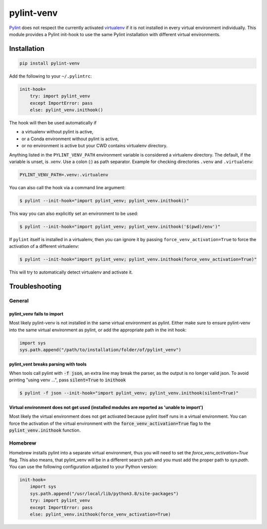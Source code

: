 pylint-venv
===========

Pylint_ does not respect the currently activated virtualenv_ if it is not
installed in every virtual environment individually.  This module provides
a Pylint init-hook to use the same Pylint installation with different virtual
environments.

Installation
------------

.. code:: bash

    pip install pylint-venv

Add the following to your ``~/.pylintrc``:

.. code:: ini

    init-hook=
        try: import pylint_venv
        except ImportError: pass
        else: pylint_venv.inithook()

The hook will then be used automatically if

- a virtualenv without pylint is active,

- or a Conda environment without pylint is active,

- or no environment is active but your CWD contains virtualenv directory.

Anything listed in the ``PYLINT_VENV_PATH`` environment variable is considered
a virtualenv directory. The default, if the variable is unset, is `.venv`. Use
a colon (`:`) as path separator. Example for checking directories ``.venv`` and
``.virtualenv``:

.. code:: console

    PYLINT_VENV_PATH=.venv:.virtualenv

You can also call the hook via a command line argument:

.. code:: console

    $ pylint --init-hook="import pylint_venv; pylint_venv.inithook()"

This way you can also explicitly set an environment to be used:

.. code:: console

    $ pylint --init-hook="import pylint_venv; pylint_venv.inithook('$(pwd)/env')"

If ``pylint`` itself is installed in a virtualenv, then you can ignore it by passing
``force_venv_activation=True`` to force the activation of a different virtualenv:

.. code:: console

    $ pylint --init-hook="import pylint_venv; pylint_venv.inithook(force_venv_activation=True)"


This will try to automatically detect virtualenv and activate it.


Troubleshooting
---------------

General
^^^^^^^

pylint_venv fails to import
"""""""""""""""""""""""""""

Most likely pylint-venv is not installed in the same virtual environment as
pylint. Either make sure to ensure pylint-venv into the same virtual environment
as pylint, or add the appropriate path in the init hook:

.. code:: python

    import sys
    sys.path.append("/path/to/installation/folder/of/pylint_venv")


pylint_vent breaks parsing with tools
"""""""""""""""""""""""""""""""""""""

When tools call pylint with :code:`-f json`, an extra line may break the parser, as the 
output is no longer valid json. To avoid printing "using venv ...", pass :code:`silent=True`
to :code:`inithook`

.. code:: console

   $ pylint -f json --init-hook="import pylint_venv; pylint_venv.inithook(silent=True)"


Virtual environment does not get used (installed modules are reported as 'unable to import')
""""""""""""""""""""""""""""""""""""""""""""""""""""""""""""""""""""""""""""""""""""""""""""

Most likely the virtual environment does not get activated because pylint itself
runs in a virtual environment. You can force the activation of the virtual
environment with the :code:`force_venv_activation=True` flag to the
:code:`pylint_venv.inithook` function.


Homebrew
^^^^^^^^

Homebrew installs pylint into a separate virtual environment, thus you will
need to set the `force_venv_activation=True` flag. This also means, that
pylint_venv will be in a different search path and you must add the proper
path to `sys.path`. You can use the following configuration adjusted to your
Python version:

.. code:: ini

    init-hook=
        import sys
        sys.path.append("/usr/local/lib/python3.8/site-packages")
        try: import pylint_venv
        except ImportError: pass
        else: pylint_venv.inithook(force_venv_activation=True)


.. _Pylint: http://www.pylint.org/
.. _virtualenv: https://virtualenv.pypa.io/en/latest/
